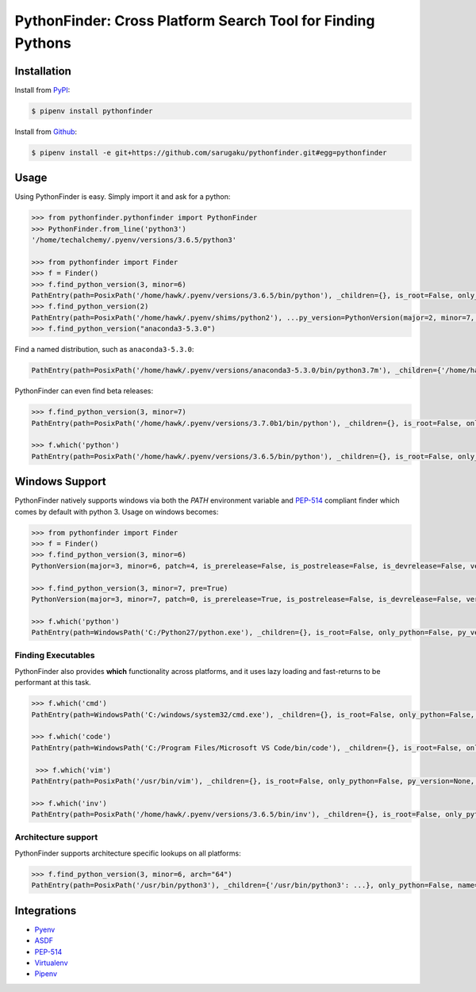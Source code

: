 PythonFinder: Cross Platform Search Tool for Finding Pythons
=============================================================

.. image:: https://img.shields.io/pypi/v/pythonfinder.svg
    :target: https://pypi.org/pypi/pythonfinder

.. image:: https://img.shields.io/pypi/l/pythonfinder.svg
    :target: https://pypi.org/pypi/pythonfinder

.. image:: https://img.shields.io/pypi/pyversions/pythonfinder.svg
    :target: https://pypi.org/pypi/pythonfinder

.. image:: https://img.shields.io/badge/Say%20Thanks-!-1EAEDB.svg
    :target: https://saythanks.io/to/techalchemy

.. image:: https://readthedocs.org/projects/pythonfinder/badge/?version=master
    :target: http://pythonfinder.readthedocs.io/en/master/?badge=master
    :alt: Documentation Status

Installation
*************

Install from `PyPI`_:

.. code-block:: console

    $ pipenv install pythonfinder

Install from `Github`_:

.. code-block:: console

    $ pipenv install -e git+https://github.com/sarugaku/pythonfinder.git#egg=pythonfinder


.. _PyPI: https://www.pypi.org/project/pythonfinder
.. _Github: https://github.com/sarugaku/pythonfinder


.. _`Usage`:

Usage
******

Using PythonFinder is easy.  Simply import it and ask for a python:

.. code-block:: pycon

    >>> from pythonfinder.pythonfinder import PythonFinder
    >>> PythonFinder.from_line('python3')
    '/home/techalchemy/.pyenv/versions/3.6.5/python3'

    >>> from pythonfinder import Finder
    >>> f = Finder()
    >>> f.find_python_version(3, minor=6)
    PathEntry(path=PosixPath('/home/hawk/.pyenv/versions/3.6.5/bin/python'), _children={}, is_root=False, only_python=False, py_version=PythonVersion(major=3, minor=6, patch=5, is_prerelease=False, is_postrelease=False, is_devrelease=False, version=<Version('3.6.5')>, architecture='64bit', comes_from=PathEntry(path=PosixPath('/home/hawk/.pyenv/versions/3.6.5/bin/python'), _children={}, is_root=True, only_python=False, py_version=None, pythons=None), executable=None), pythons=None)
    >>> f.find_python_version(2)
    PathEntry(path=PosixPath('/home/hawk/.pyenv/shims/python2'), ...py_version=PythonVersion(major=2, minor=7, patch=15, is_prerelease=False, is_postrelease=False, is_devrelease=False, version=<Version('2.7.15')>, architecture='64bit', comes_from=PathEntry(path=PosixPath('/home/hawk/.pyenv/shims/python2'), _children={}, is_root=True, only_python=False, py_version=None, pythons=None), executable=None), pythons=None)
    >>> f.find_python_version("anaconda3-5.3.0")

Find a named distribution, such as ``anaconda3-5.3.0``:

.. code-block:: pycon

    PathEntry(path=PosixPath('/home/hawk/.pyenv/versions/anaconda3-5.3.0/bin/python3.7m'), _children={'/home/hawk/.pyenv/versions/anaconda3-5.3.0/bin/python3.7m': ...}, only_python=False, name='anaconda3-5.3.0', _py_version=PythonVersion(major=3, minor=7, patch=0, is_prerelease=False, is_postrelease=False, is_devrelease=False,...))

PythonFinder can even find beta releases:

.. code-block:: pycon

    >>> f.find_python_version(3, minor=7)
    PathEntry(path=PosixPath('/home/hawk/.pyenv/versions/3.7.0b1/bin/python'), _children={}, is_root=False, only_python=False, py_version=PythonVersion(major=3, minor=7, patch=0, is_prerelease=True, is_postrelease=False, is_devrelease=False, version=<Version('3.7.0b1')>, architecture='64bit', comes_from=PathEntry(path=PosixPath('/home/hawk/.pyenv/versions/3.7.0b1/bin/python'), _children={}, is_root=True, only_python=False, py_version=None, pythons=None), executable=None), pythons=None)

    >>> f.which('python')
    PathEntry(path=PosixPath('/home/hawk/.pyenv/versions/3.6.5/bin/python'), _children={}, is_root=False, only_python=False, py_version=PythonVersion(major=3, minor=6, patch=5, is_prerelease=False, is_postrelease=False, is_devrelease=False, version=<Version('3.6.5')>, architecture='64bit', comes_from=PathEntry(path=PosixPath('/home/hawk/.pyenv/versions/3.6.5/bin/python'), _children={}, is_root=True, only_python=False, py_version=None, pythons=None), executable=None), pythons=None)


Windows Support
****************

PythonFinder natively supports windows via both the *PATH* environment variable and `PEP-514 <https://www.python.org/dev/peps/pep-0514/>`_ compliant finder which comes by default with python 3. Usage on windows becomes:

.. code-block:: pycon

    >>> from pythonfinder import Finder
    >>> f = Finder()
    >>> f.find_python_version(3, minor=6)
    PythonVersion(major=3, minor=6, patch=4, is_prerelease=False, is_postrelease=False, is_devrelease=False, version=<Version('3.6.4')>, architecture='64bit', comes_from=PathEntry(path=WindowsPath('C:/Program Files/Python36/python.exe'), _children={}, is_root=False, only_python=True, py_version=None, pythons=None), executable=WindowsPath('C:/Program Files/Python36/python.exe'))

    >>> f.find_python_version(3, minor=7, pre=True)
    PythonVersion(major=3, minor=7, patch=0, is_prerelease=True, is_postrelease=False, is_devrelease=False, version=<Version('3.7.0b5')>, architecture='64bit', comes_from=PathEntry(path=WindowsPath('C:/Program Files/Python37/python.exe'), _children={}, is_root=False, only_python=True, py_version=None, pythons=None), executable=WindowsPath('C:/Program Files/Python37/python.exe'))

    >>> f.which('python')
    PathEntry(path=WindowsPath('C:/Python27/python.exe'), _children={}, is_root=False, only_python=False, py_version=None, pythons=None)

Finding Executables
///////////////////

PythonFinder also provides **which** functionality across platforms, and it uses lazy loading and fast-returns to be performant at this task.

.. code-block:: pycon

    >>> f.which('cmd')
    PathEntry(path=WindowsPath('C:/windows/system32/cmd.exe'), _children={}, is_root=False, only_python=False, py_version=None, pythons=None)

    >>> f.which('code')
    PathEntry(path=WindowsPath('C:/Program Files/Microsoft VS Code/bin/code'), _children={}, is_root=False, only_python=False, py_version=None, pythons=None)

     >>> f.which('vim')
    PathEntry(path=PosixPath('/usr/bin/vim'), _children={}, is_root=False, only_python=False, py_version=None, pythons=None)

    >>> f.which('inv')
    PathEntry(path=PosixPath('/home/hawk/.pyenv/versions/3.6.5/bin/inv'), _children={}, is_root=False, only_python=False, py_version=None, pythons=None)


Architecture support
////////////////////

PythonFinder supports architecture specific lookups on all platforms:

.. code-block:: pycon

    >>> f.find_python_version(3, minor=6, arch="64")
    PathEntry(path=PosixPath('/usr/bin/python3'), _children={'/usr/bin/python3': ...}, only_python=False, name='python3', _py_version=PythonVersion(major=3, minor=6, patch=7, is_prerelease=False, is_postrelease=False, is_devrelease=False, is_debug=False, version=<Version('3.6.7')>, architecture='64bit', comes_from=..., executable='/usr/bin/python3', name='python3'), _pythons=defaultdict(None, {}), is_root=False)


Integrations
*************

* `Pyenv <https://github.com/pyenv/pyenv>`_
* `ASDF <https://github.com/asdf-vm/asdf>`_
* `PEP-514 <https://www.python.org/dev/peps/pep-0514/>`_
* `Virtualenv <https://github.com/pypa/virtualenv>`_
* `Pipenv <https://pipenv.org>`_


.. click:: pythonfinder:cli
   :prog: pyfinder
   :show-nested:
